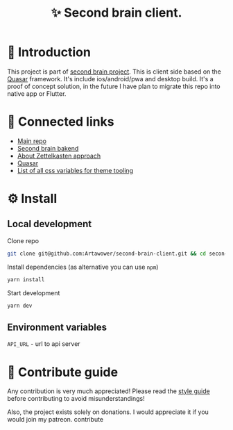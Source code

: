 :PROPERTIES:
:ID: second-brain-client
:END:

#+html: <div align='center'>
#+html: <img align='center' src='./images/image.png' width='256px' height='256px'>
#+html: </div>


#+TITLE: ✨ Second brain client.
#+html: <div align='center'>
#+html: <span class='badge-buymeacoffee'>
#+html: <a href='https://www.paypal.me/darkawower' title='Paypal' target='_blank'><img src='https://img.shields.io/badge/paypal-donate-blue.svg' alt='Buy Me A Coffee donate button' /></a>
#+html: </span>
#+html: <span class='badge-patreon'>
#+html: <a href='https://patreon.com/artawower' target='_blank' title='Donate to this project using Patreon'><img src='https://img.shields.io/badge/patreon-donate-orange.svg' alt='Patreon donate button' /></a>
#+html: </span>
#+html: <a href='https://wakatime.com/badge/github/Artawower/second-brain-client'><img src='https://wakatime.com/badge/github/Artawower/second-brain-client.svg' alt='wakatime'></a>
#+html: </div>


* 🌱 Introduction
This project is part of [[https://github.com/Artawower/second-brain][second brain project]]. This is client side based on the [[https://quasar.dev/][Quasar]] framework. It's include ios/android/pwa and desktop build.
It's a proof of concept solution, in the future I have plan to migrate this repo into native app or Flutter.

* 🍻 Connected links
- [[https://github.com/Artawower/second-brain][Main repo]]
- [[https://github.com/Artawower/second-brain-backend][Second brain bakend]] 
- [[https://en.wikipedia.org/wiki/Zettelkasten][About Zettelkasten approach]] 
- [[https://quasar.dev/][Quasar]]  
- [[./VARIABLES.org][List of all css variables for theme tooling]] 

* ⚙️ Install
** Local development
Clone repo
#+BEGIN_SRC bash
git clone git@github.com:Artawower/second-brain-client.git && cd secon-brain-client
#+END_SRC

Install dependencies (as alternative you can use ~npm~)
#+BEGIN_SRC bash
yarn install
#+END_SRC

Start development
#+BEGIN_SRC bash :tangle file
yarn dev
#+END_SRC
** Environment variables
~API_URL~ - url to api server

* 🍩 Contribute guide
Any contribution is very much appreciated! Please read the [[./CONTRIBUTE.org][style guide]] before contributing to avoid misunderstandings!

Also, the project exists solely on donations. I would appreciate it if you would join my patreon.
contribute
